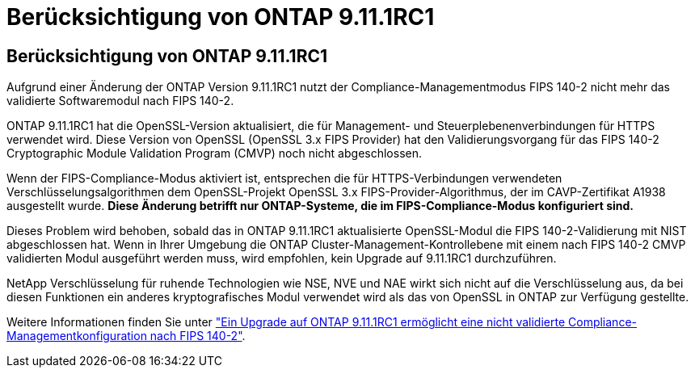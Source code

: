 = Berücksichtigung von ONTAP 9.11.1RC1
:allow-uri-read: 




== Berücksichtigung von ONTAP 9.11.1RC1

Aufgrund einer Änderung der ONTAP Version 9.11.1RC1 nutzt der Compliance-Managementmodus FIPS 140-2 nicht mehr das validierte Softwaremodul nach FIPS 140-2.

ONTAP 9.11.1RC1 hat die OpenSSL-Version aktualisiert, die für Management- und Steuerplebenenverbindungen für HTTPS verwendet wird. Diese Version von OpenSSL (OpenSSL 3.x FIPS Provider) hat den Validierungsvorgang für das FIPS 140-2 Cryptographic Module Validation Program (CMVP) noch nicht abgeschlossen.

Wenn der FIPS-Compliance-Modus aktiviert ist, entsprechen die für HTTPS-Verbindungen verwendeten Verschlüsselungsalgorithmen dem OpenSSL-Projekt OpenSSL 3.x FIPS-Provider-Algorithmus, der im CAVP-Zertifikat A1938 ausgestellt wurde. *Diese Änderung betrifft nur ONTAP-Systeme, die im FIPS-Compliance-Modus konfiguriert sind.*

Dieses Problem wird behoben, sobald das in ONTAP 9.11.1RC1 aktualisierte OpenSSL-Modul die FIPS 140-2-Validierung mit NIST abgeschlossen hat. Wenn in Ihrer Umgebung die ONTAP Cluster-Management-Kontrollebene mit einem nach FIPS 140-2 CMVP validierten Modul ausgeführt werden muss, wird empfohlen, kein Upgrade auf 9.11.1RC1 durchzuführen.

NetApp Verschlüsselung für ruhende Technologien wie NSE, NVE und NAE wirkt sich nicht auf die Verschlüsselung aus, da bei diesen Funktionen ein anderes kryptografisches Modul verwendet wird als das von OpenSSL in ONTAP zur Verfügung gestellte.

Weitere Informationen finden Sie unter link:https://kb.netapp.com/Advice_and_Troubleshooting/Data_Storage_Software/ONTAP_OS/Upgrading_to_ONTAP_9.11.1RC1_results_in_FIPS_140-2_compliance_management_configuration_that_is_not_validated["Ein Upgrade auf ONTAP 9.11.1RC1 ermöglicht eine nicht validierte Compliance-Managementkonfiguration nach FIPS 140-2"^].
